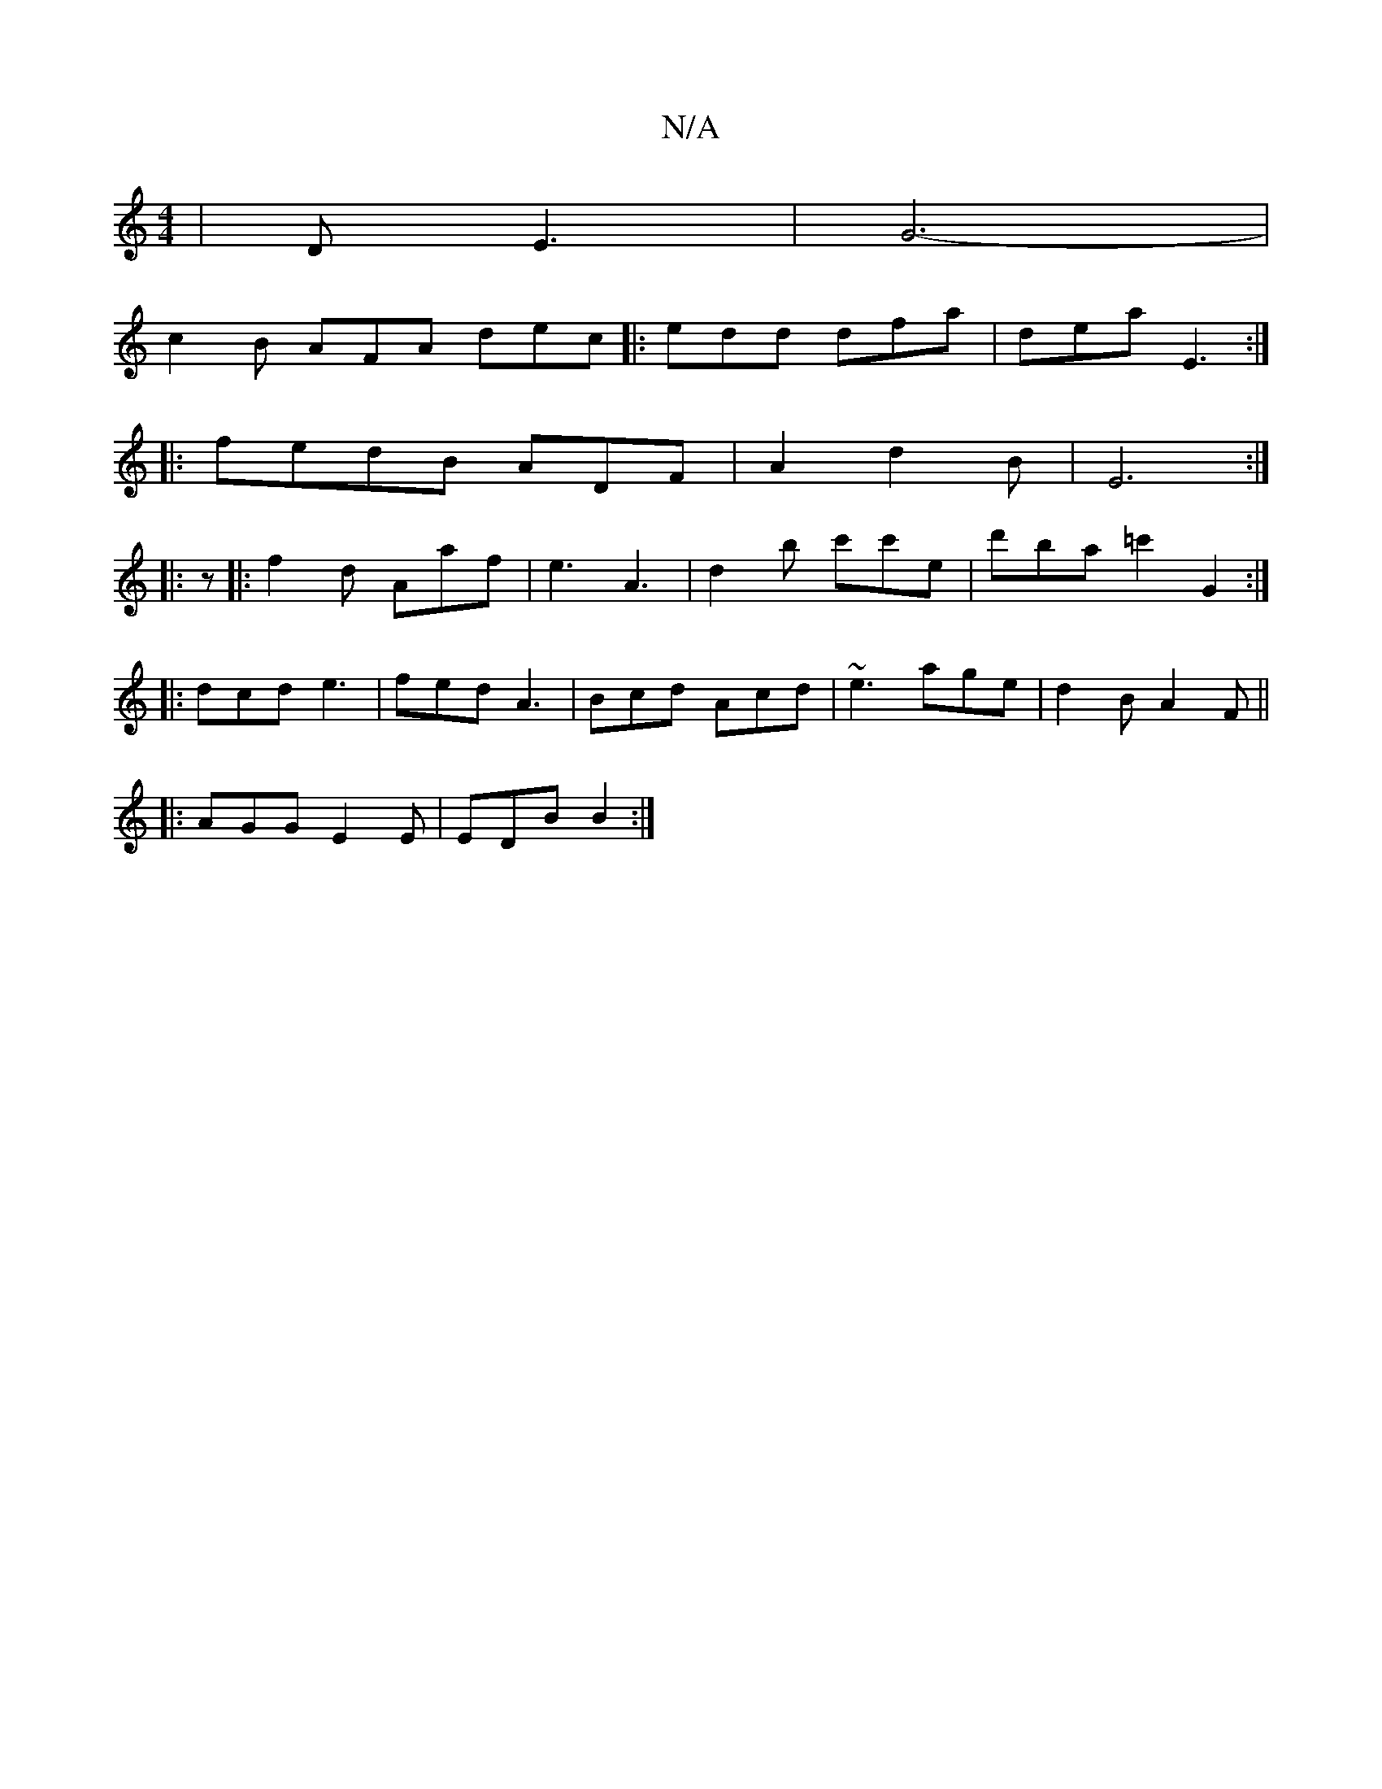 X:1
T:N/A
M:4/4
R:N/A
K:Cmajor
- | D -E3 | G6-|
c2B AFA dec|:edd dfa|dea E3:|
|:fedB ADF|A2 d2B|E6:|
|:z|: f2d Aaf | e3 A3|d2b c'c'e|d'ba =c'2G2:|
|:dcd e3|fed A3|Bcd Acd|~e3 age|d2B A2F||
|:AGG E2E|EDB B2:|

BAF|:AEG GFD||

|:EA,E
